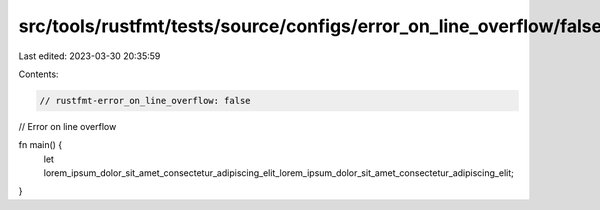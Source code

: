 src/tools/rustfmt/tests/source/configs/error_on_line_overflow/false.rs
======================================================================

Last edited: 2023-03-30 20:35:59

Contents:

.. code-block:: rs

    // rustfmt-error_on_line_overflow: false
// Error on line overflow

fn main() {
    let lorem_ipsum_dolor_sit_amet_consectetur_adipiscing_elit_lorem_ipsum_dolor_sit_amet_consectetur_adipiscing_elit;
}


